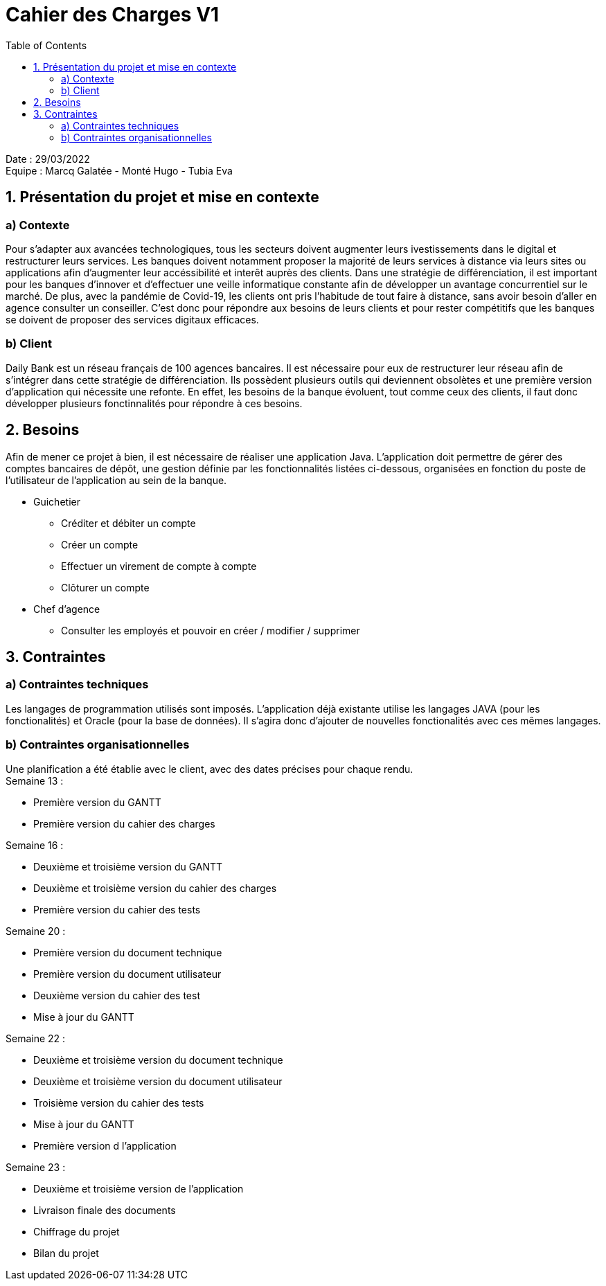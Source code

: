 = Cahier des Charges V1
:toc:

Date : 29/03/2022 +
Equipe : Marcq Galatée - Monté Hugo - Tubia Eva +


== 1. Présentation du projet et mise en contexte
=== a) Contexte
Pour s'adapter aux avancées technologiques, tous les secteurs doivent augmenter leurs ivestissements dans le digital et restructurer leurs services. Les banques doivent notamment proposer la majorité de leurs services à distance via leurs sites ou applications afin d'augmenter leur accéssibilité et interêt auprès des clients. Dans une stratégie de différenciation, il est important pour les banques d'innover et d'effectuer une veille informatique constante afin de développer un avantage concurrentiel sur le marché. De plus, avec la pandémie de Covid-19, les clients ont pris l'habitude de tout faire à distance, sans avoir besoin d'aller en agence consulter un conseiller. C'est donc pour répondre aux besoins de leurs clients et pour rester compétitifs que les banques se doivent de proposer des services digitaux efficaces.

=== b) Client +
Daily Bank est un réseau français de 100 agences bancaires. Il est nécessaire pour eux de restructurer leur réseau afin de s'intégrer dans cette stratégie de différenciation. Ils possèdent plusieurs outils qui deviennent obsolètes et une première version d'application qui nécessite une refonte. En effet, les besoins de la banque évoluent, tout comme ceux des clients, il faut donc développer plusieurs fonctinnalités pour répondre à ces besoins. +




== 2. Besoins
Afin de mener ce projet à bien, il est nécessaire de réaliser une application Java. L'application doit permettre de gérer des comptes bancaires de dépôt, une gestion définie par les fonctionnalités listées ci-dessous, organisées en fonction du poste de l'utilisateur de l'application au sein de la banque. +

* Guichetier +
** Créditer et débiter un compte +
** Créer un compte +
** Effectuer un virement de compte à compte +
** Clôturer un compte +

* Chef d'agence +
** Consulter les employés et pouvoir en créer / modifier / supprimer +

== 3. Contraintes 
=== a) Contraintes techniques
Les langages de programmation utilisés sont imposés. L'application déjà existante utilise les langages JAVA (pour les fonctionalités) et Oracle (pour la base de données). Il s'agira donc d'ajouter de nouvelles fonctionalités avec ces mêmes langages.

=== b) Contraintes organisationnelles
Une planification a été établie avec le client, avec des dates précises pour chaque rendu. +
Semaine 13 :
[circle]
* Première version du GANTT
* Première version du cahier des charges +

Semaine 16 :
[circle]
* Deuxième et troisième version du GANTT 
* Deuxième et troisième version du cahier des charges
* Première version du cahier des tests +

Semaine 20 : 
[circle]
* Première version du document technique
* Première version du document utilisateur
* Deuxième version du cahier des test
* Mise à jour du GANTT +

Semaine 22 :
[circle]
* Deuxième et troisième version du document technique
* Deuxième et troisième version du document utilisateur
* Troisième version du cahier des tests
* Mise à jour du GANTT +
* Première version d l'application

Semaine 23 :
[circle]
* Deuxième et troisième version de l'application
* Livraison finale des documents
* Chiffrage du projet
* Bilan du projet
